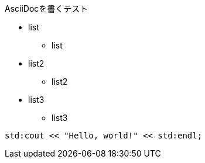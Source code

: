 AsciiDocを書くテスト

* list
** list

* list2
** list2

* list3
** list3

[source,c++]
----
std:cout << "Hello, world!" << std:endl;
----
